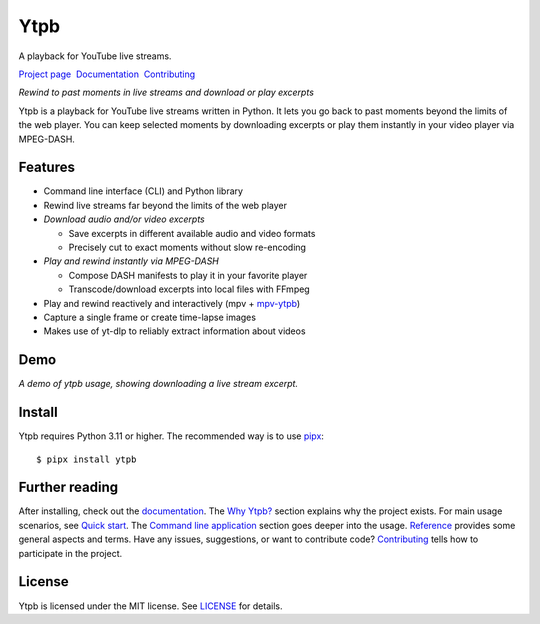 Ytpb
####

A playback for YouTube live streams.

.. image:: https://img.shields.io/pypi/v/ytpb
   :target: https://pypi.org/project/ytpb
   :alt: PyPI - Version

.. image:: https://github.com/xymaxim/ytpb/actions/workflows/ci.yml/badge.svg
   :target: https://github.com/xymaxim/ytpb/actions/workflows/ci.yml
   :alt: Tests

.. |sep| unicode:: 0xA0 0xA0
   :trim:

`Project page`_ |sep| `Documentation`_ |sep| `Contributing`_

.. _Project page: https://github.com/xymaxim/ytpb
.. _Documentation: https://ytpb.readthedocs.io/
.. _Contributing: https://ytpb.readthedocs.io/en/latest/contributing.html

*Rewind to past moments in live streams and download or play excerpts*

Ytpb is a playback for YouTube live streams written in Python. It lets you go
back to past moments beyond the limits of the web player. You can keep selected
moments by downloading excerpts or play them instantly in your video player via
MPEG-DASH.

Features
********

- Command line interface (CLI) and Python library
- Rewind live streams far beyond the limits of the web player
- *Download audio and/or video excerpts*

  - Save excerpts in different available audio and video formats
  - Precisely cut to exact moments without slow re-encoding

- *Play and rewind instantly via MPEG-DASH*

  - Compose DASH manifests to play it in your favorite player
  - Transcode/download excerpts into local files with FFmpeg

- Play and rewind reactively and interactively (mpv + `mpv-ytpb
  <https://github.com/xymaxim/mpv-ytpb>`__)
- Capture a single frame or create time-lapse images
- Makes use of yt-dlp to reliably extract information about videos

Demo
****

.. image:: https://asciinema.org/a/645203.svg
   :target: https://asciinema.org/a/645203
   :alt: Asciinema

*A demo of ytpb usage, showing downloading a live stream excerpt.*

Install
*******

Ytpb requires Python 3.11 or higher. The recommended way is to use `pipx
<https://pypa.github.io/pipx/>`_: ::

  $ pipx install ytpb

Further reading
***************

After installing, check out the `documentation`_. The `Why Ytpb?`_ section
explains why the project exists. For main usage scenarios, see `Quick
start`_. The `Command line application`_ section goes deeper into the
usage. `Reference`_ provides some general aspects and terms. Have any issues,
suggestions, or want to contribute code?  `Contributing`_ tells how to
participate in the project.

.. _Why Ytpb?: https://ytpb.readthedocs.io/en/latest/why.html
.. _Quick start: https://ytpb.readthedocs.io/en/latest/quick.html
.. _Command line application: https://ytpb.readthedocs.io/en/latest/cli.html
.. _Reference: https://ytpb.readthedocs.io/en/latest/reference.html

License
*******

Ytpb is licensed under the MIT license. See `LICENSE`_ for details.

.. _LICENSE: https://github.com/xymaxim/ytpb/blob/main/LICENSE

